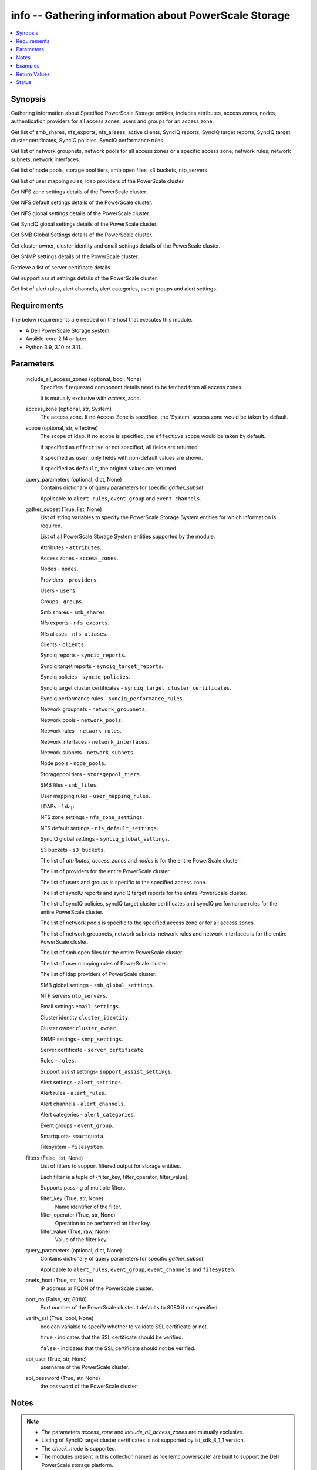 .. _info_module:


info -- Gathering information about PowerScale Storage
======================================================

.. contents::
   :local:
   :depth: 1


Synopsis
--------

Gathering information about Specified PowerScale Storage entities, includes attributes, access zones, nodes, authentication providers for all access zones, users and groups for an access zone.

Get list of smb_shares, nfs_exports, nfs_aliases, active clients, SyncIQ reports, SyncIQ target reports, SyncIQ target cluster certificates, SyncIQ policies, SyncIQ performance rules.

Get list of network groupnets, network pools for all access zones or a specific access zone, network rules, network subnets, network interfaces.

Get list of node pools, storage pool tiers, smb open files, s3 buckets, ntp_servers.

Get list of user mapping rules, ldap providers of the PowerScale cluster.

Get NFS zone settings details of the PowerScale cluster.

Get NFS default settings details of the PowerScale cluster.

Get NFS global settings details of the PowerScale cluster.

Get SyncIQ global settings details of the PowerScale cluster.

Get SMB Global Settings details of the PowerScale cluster.

Get cluster owner, cluster identity and email settings details of the PowerScale cluster.

Get SNMP settings details of the PowerScale cluster.

Retrieve a list of server certificate details.

Get support assist settings details of the PowerScale cluster.

Get list of alert rules, alert channels, alert categories, event groups and alert settings.



Requirements
------------
The below requirements are needed on the host that executes this module.

- A Dell PowerScale Storage system.
- Ansible-core 2.14 or later.
- Python 3.9, 3.10 or 3.11.




Parameters
----------

  include_all_access_zones (optional, bool, None)
    Specifies if requested component details need to be fetched from all access zones.

    It is mutually exclusive with *access_zone*.


  access_zone (optional, str, System)
    The access zone. If no Access Zone is specified, the 'System' access zone would be taken by default.


  scope (optional, str, effective)
    The scope of ldap. If no scope is specified, the ``effective`` scope would be taken by default.

    If specified as ``effective`` or not specified, all fields are returned.

    If specified as ``user``, only fields with non-default values are shown.

    If specified as ``default``, the original values are returned.


  query_parameters (optional, dict, None)
    Contains dictionary of query parameters for specific *gather_subset*.

    Applicable to ``alert_rules``, ``event_group`` and ``event_channels``.


  gather_subset (True, list, None)
    List of string variables to specify the PowerScale Storage System entities for which information is required.

    List of all PowerScale Storage System entities supported by the module.

    Attributes - ``attributes``.

    Access zones - ``access_zones``.

    Nodes - ``nodes``.

    Providers - ``providers``.

    Users - ``users``.

    Groups - ``groups``.

    Smb shares - ``smb_shares``.

    Nfs exports - ``nfs_exports``.

    Nfs aliases - ``nfs_aliases``.

    Clients - ``clients``.

    Synciq reports - ``synciq_reports``.

    Synciq target reports - ``synciq_target_reports``.

    Synciq policies - ``synciq_policies``.

    Synciq target cluster certificates - ``synciq_target_cluster_certificates``.

    Synciq performance rules - ``synciq_performance_rules``.

    Network groupnets - ``network_groupnets``.

    Network pools - ``network_pools``.

    Network rules - ``network_rules``.

    Network interfaces - ``network_interfaces``.

    Network subnets - ``network_subnets``.

    Node pools - ``node_pools``.

    Storagepool tiers - ``storagepool_tiers``.

    SMB files - ``smb_files``.

    User mapping rules - ``user_mapping_rules``.

    LDAPs - ``ldap``.

    NFS zone settings - ``nfs_zone_settings``.

    NFS default settings - ``nfs_default_settings``.

    SyncIQ global settings - ``synciq_global_settings``.

    S3 buckets - ``s3_buckets``.

    The list of *attributes*, *access_zones* and *nodes* is for the entire PowerScale cluster.

    The list of providers for the entire PowerScale cluster.

    The list of users and groups is specific to the specified access zone.

    The list of syncIQ reports and syncIQ target reports for the entire PowerScale cluster.

    The list of syncIQ policies, syncIQ target cluster certificates and syncIQ performance rules for the entire PowerScale cluster.

    The list of network pools is specific to the specified access zone or for all access zones.

    The list of network groupnets, network subnets, network rules and network interfaces is for the entire PowerScale cluster.

    The list of smb open files for the entire PowerScale cluster.

    The list of user mapping rules of PowerScale cluster.

    The list of ldap providers of PowerScale cluster.

    SMB global settings - ``smb_global_settings``.

    NTP servers ``ntp_servers``.

    Email settings ``email_settings``.

    Cluster identity ``cluster_identity``.

    Cluster owner ``cluster_owner``.

    SNMP settings - ``snmp_settings``.

    Server certificate - ``server_certificate``.

    Roles - ``roles``.

    Support assist settings- ``support_assist_settings``.

    Alert settings - ``alert_settings``.

    Alert rules - ``alert_rules``.

    Alert channels - ``alert_channels``.

    Alert categories - ``alert_categories``.

    Event groups - ``event_group``.

    Smartquota- \ :literal:`smartquota`\ .

    Filesystem - \ :literal:`filesystem`\ .


  filters (False, list, None)
    List of filters to support filtered output for storage entities.

    Each filter is a tuple of {filter\_key, filter\_operator, filter\_value}.

    Supports passing of multiple filters.


    filter_key (True, str, None)
      Name identifier of the filter.


    filter_operator (True, str, None)
      Operation to be performed on filter key.


    filter_value (True, raw, None)
      Value of the filter key.



  query_parameters (optional, dict, None)
    Contains dictionary of query parameters for specific \ :emphasis:`gather\_subset`\ .

    Applicable to \ :literal:`alert\_rules`\ , \ :literal:`event\_group`\ , \ :literal:`event\_channels`\  and \ :literal:`filesystem`\ .


  onefs_host (True, str, None)
    IP address or FQDN of the PowerScale cluster.


  port_no (False, str, 8080)
    Port number of the PowerScale cluster.It defaults to 8080 if not specified.


  verify_ssl (True, bool, None)
    boolean variable to specify whether to validate SSL certificate or not.

    ``true`` - indicates that the SSL certificate should be verified.

    ``false`` - indicates that the SSL certificate should not be verified.


  api_user (True, str, None)
    username of the PowerScale cluster.


  api_password (True, str, None)
    the password of the PowerScale cluster.





Notes
-----

.. note::
   - The parameters *access_zone* and *include_all_access_zones* are mutually exclusive.
   - Listing of SyncIQ target cluster certificates is not supported by isi_sdk_8_1_1 version.
   - The *check_mode* is supported.
   - The modules present in this collection named as 'dellemc.powerscale' are built to support the Dell PowerScale storage platform.
   - Filter functionality is supported only for the following 'gather\_subset'- 'nfs', 'smartquota', 'filesystem'.



Examples
--------

.. code-block:: yaml+jinja

    
    - name: Get attributes of the PowerScale cluster
      dellemc.powerscale.info:
        onefs_host: "{{onefs_host}}"
        port_no: "{{powerscaleport}}"
        verify_ssl: "{{verify_ssl}}"
        api_user: "{{api_user}}"
        api_password: "{{api_password}}"
        gather_subset:
          - attributes

    - name: Get access_zones of the PowerScale cluster
      dellemc.powerscale.info:
        onefs_host: "{{onefs_host}}"
        port_no: "{{powerscaleport}}"
        verify_ssl: "{{verify_ssl}}"
        api_user: "{{api_user}}"
        api_password: "{{api_password}}"
        gather_subset:
          - access_zones

    - name: Get nodes of the PowerScale cluster
      dellemc.powerscale.info:
        onefs_host: "{{onefs_host}}"
        port_no: "{{powerscaleport}}"
        verify_ssl: "{{verify_ssl}}"
        api_user: "{{api_user}}"
        api_password: "{{api_password}}"
        gather_subset:
          - nodes

    - name: Get list of authentication providers for all access zones of the PowerScale cluster
      dellemc.powerscale.info:
        onefs_host: "{{onefs_host}}"
        port_no: "{{powerscaleport}}"
        verify_ssl: "{{verify_ssl}}"
        api_user: "{{api_user}}"
        api_password: "{{api_password}}"
        gather_subset:
          - providers

    - name: Get list of users for an access zone of the PowerScale cluster
      dellemc.powerscale.info:
        onefs_host: "{{onefs_host}}"
        port_no: "{{powerscaleport}}"
        verify_ssl: "{{verify_ssl}}"
        api_user: "{{api_user}}"
        api_password: "{{api_password}}"
        access_zone: "{{access_zone}}"
        gather_subset:
          - users

    - name: Get list of groups for an access zone of the PowerScale cluster
      dellemc.powerscale.info:
        onefs_host: "{{onefs_host}}"
        port_no: "{{powerscaleport}}"
        verify_ssl: "{{verify_ssl}}"
        api_user: "{{api_user}}"
        api_password: "{{api_password}}"
        access_zone: "{{access_zone}}"
        gather_subset:
          - groups

    - name: Get list of smb shares in the PowerScale cluster
      dellemc.powerscale.info:
        onefs_host: "{{onefs_host}}"
        port_no: "{{powerscaleport}}"
        verify_ssl: "{{verify_ssl}}"
        api_user: "{{api_user}}"
        api_password: "{{api_password}}"
        access_zone: "{{access_zone}}"
        gather_subset:
          - smb_shares

    - name: Get list of nfs exports in the PowerScale cluster
      dellemc.powerscale.info:
        onefs_host: "{{onefs_host}}"
        port_no: "{{powerscaleport}}"
        verify_ssl: "{{verify_ssl}}"
        api_user: "{{api_user}}"
        api_password: "{{api_password}}"
        access_zone: "{{access_zone}}"
        gather_subset:
          - nfs_exports

    - name: Get list of nfs exports in the PowerScale cluster using filter
      dellemc.powerscale.info:
        onefs_host: "{{onefs_host}}"
        port_no: "{{powerscaleport}}"
        verify_ssl: "{{verify_ssl}}"
        api_user: "{{api_user}}"
        api_password: "{{api_password}}"
        access_zone: "{{access_zone}}"
        gather_subset:
          - nfs_exports
        filters:
          - filter_key: "id"
            filter_operator: "equal"
            filter_value: 7075

    - name: Get list of nfs exports in the PowerScale cluster using multiple filter
      dellemc.powerscale.info:
        onefs_host: "{{onefs_host}}"
        port_no: "{{powerscaleport}}"
        verify_ssl: "{{verify_ssl}}"
        api_user: "{{api_user}}"
        api_password: "{{api_password}}"
        access_zone: "{{access_zone}}"
        gather_subset:
          - nfs_exports
        filters:
          - filter_key: "id"
            filter_operator: "equal"
            filter_value: 7075
          - filter_key: description
            filter_operator: "equal"
            filter_value: test-filter export

    - name: Get list of nfs aliases in the PowerScale cluster
      dellemc.powerscale.info:
        onefs_host: "{{onefs_host}}"
        port_no: "{{powerscaleport}}"
        verify_ssl: "{{verify_ssl}}"
        api_user: "{{api_user}}"
        api_password: "{{api_password}}"
        access_zone: "{{access_zone}}"
        gather_subset:
          - nfs_aliases

    - name: Get list of clients in the PowerScale cluster
      dellemc.powerscale.info:
        onefs_host: "{{onefs_host}}"
        port_no: "{{powerscaleport}}"
        verify_ssl: "{{verify_ssl}}"
        api_user: "{{api_user}}"
        api_password: "{{api_password}}"
        gather_subset:
          - clients

    - name: Get list of SyncIQ reports and SyncIQ target Reports in the PowerScale cluster
      dellemc.powerscale.info:
        onefs_host: "{{onefs_host}}"
        port_no: "{{powerscaleport}}"
        verify_ssl: "{{verify_ssl}}"
        api_user: "{{api_user}}"
        api_password: "{{api_password}}"
        gather_subset:
          - synciq_reports
          - synciq_target_reports

    - name: Get list of SyncIQ policies in the PowerScale cluster
      dellemc.powerscale.info:
        onefs_host: "{{onefs_host}}"
        port_no: "{{powerscaleport}}"
        verify_ssl: "{{verify_ssl}}"
        api_user: "{{api_user}}"
        api_password: "{{api_password}}"
        gather_subset:
          - synciq_policies

    - name: Get list of SyncIQ target cluster certificates in the PowerScale cluster
      dellemc.powerscale.info:
        onefs_host: "{{onefs_host}}"
        port_no: "{{powerscaleport}}"
        verify_ssl: "{{verify_ssl}}"
        api_user: "{{api_user}}"
        api_password: "{{api_password}}"
        gather_subset:
          - synciq_target_cluster_certificates

    - name: Get list of SyncIQ performance rules in the PowerScale cluster
      dellemc.powerscale.info:
        onefs_host: "{{onefs_host}}"
        port_no: "{{powerscaleport}}"
        verify_ssl: "{{verify_ssl}}"
        api_user: "{{api_user}}"
        api_password: "{{api_password}}"
        gather_subset:
          - synciq_performance_rules

    - name: Get list of network groupnets of the PowerScale cluster
      dellemc.powerscale.info:
        onefs_host: "{{onefs_host}}"
        verify_ssl: "{{verify_ssl}}"
        api_user: "{{api_user}}"
        api_password: "{{api_password}}"
        gather_subset:
          - network_groupnets

    - name: Get list of network pools of the PowerScale cluster
      dellemc.powerscale.info:
        onefs_host: "{{onefs_host}}"
        verify_ssl: "{{verify_ssl}}"
        api_user: "{{api_user}}"
        api_password: "{{api_password}}"
        gather_subset:
          - network_pools

    - name: Get list of network pools for all access zones of the PowerScale cluster
      dellemc.powerscale.info:
        onefs_host: "{{onefs_host}}"
        verify_ssl: "{{verify_ssl}}"
        api_user: "{{api_user}}"
        include_all_access_zones: true
        gather_subset:
          - network_pools

    - name: Get list of network rules of the PowerScale cluster
      dellemc.powerscale.info:
        onefs_host: "{{onefs_host}}"
        verify_ssl: "{{verify_ssl}}"
        api_user: "{{api_user}}"
        api_password: "{{api_password}}"
        gather_subset:
          - network_rules

    - name: Get list of network interfaces of the PowerScale cluster
      dellemc.powerscale.info:
        onefs_host: "{{onefs_host}}"
        verify_ssl: "{{verify_ssl}}"
        api_user: "{{api_user}}"
        api_password: "{{api_password}}"
        gather_subset:
          - network_interfaces

    - name: Get list of network subnets of the PowerScale cluster
      dellemc.powerscale.info:
        onefs_host: "{{onefs_host}}"
        verify_ssl: "{{verify_ssl}}"
        api_user: "{{api_user}}"
        api_password: "{{api_password}}"
        gather_subset:
          - network_subnets

    - name: Get list of node pools of the PowerScale cluster
      dellemc.powerscale.info:
        onefs_host: "{{onefs_host}}"
        verify_ssl: "{{verify_ssl}}"
        api_user: "{{api_user}}"
        api_password: "{{api_password}}"
        gather_subset:
          - node_pools
      register: subset_result

    - name: Get list of storage pool tiers of the PowerScale cluster
      dellemc.powerscale.info:
        onefs_host: "{{onefs_host}}"
        verify_ssl: "{{verify_ssl}}"
        api_user: "{{api_user}}"
        api_password: "{{api_password}}"
        gather_subset:
          - storagepool_tiers
      register: subset_result

    - name: Get list of smb open files of the PowerScale cluster
      dellemc.powerscale.info:
        onefs_host: "{{onefs_host}}"
        verify_ssl: "{{verify_ssl}}"
        api_user: "{{api_user}}"
        api_password: "{{api_password}}"
        gather_subset:
          - smb_files

    - name: Get list of user mapping rule of the PowerScale cluster
      dellemc.powerscale.info:
        onefs_host: "{{onefs_host}}"
        verify_ssl: "{{verify_ssl}}"
        api_user: "{{api_user}}"
        api_password: "{{api_password}}"
        gather_subset:
          - user_mapping_rules

    - name: Get list of ldap providers of the PowerScale cluster
      dellemc.powerscale.info:
        onefs_host: "{{onefs_host}}"
        verify_ssl: "{{verify_ssl}}"
        api_user: "{{api_user}}"
        api_password: "{{api_password}}"
        gather_subset:
          - ldap
        scope: "effective"

    - name: Get the NFS zone settings of the PowerScale cluster
      dellemc.powerscale.info:
        onefs_host: "{{onefs_host}}"
        verify_ssl: "{{verify_ssl}}"
        api_user: "{{api_user}}"
        api_password: "{{api_password}}"
        gather_subset:
          - nfs_zone_settings

    - name: Get the NFS default settings of the PowerScale cluster
      dellemc.powerscale.info:
        onefs_host: "{{onefs_host}}"
        verify_ssl: "{{verify_ssl}}"
        api_user: "{{api_user}}"
        api_password: "{{api_password}}"
        gather_subset:
          - nfs_default_settings

    - name: Get the NFS global settings of the PowerScale cluster
      dellemc.powerscale.info:
        onefs_host: "{{onefs_host}}"
        verify_ssl: "{{verify_ssl}}"
        api_user: "{{api_user}}"
        api_password: "{{api_password}}"
        gather_subset:
          - nfs_global_settings

    - name: Get SyncIQ global settings details of the PowerScale cluster
      dellemc.powerscale.info:
        onefs_host: "{{ onefs_host }}"
        verify_ssl: "{{ verify_ssl }}"
        api_user: "{{ api_user }}"
        api_password: "{{ api_password }}"
        gather_subset:
          - synciq_global_settings

    - name: Get S3 bucket list for the PowerScale cluster
      dellemc.powerscale.info:
        onefs_host: "{{ onefs_host }}"
        verify_ssl: "{{ verify_ssl }}"
        api_user: "{{ api_user }}"
        api_password: "{{ api_password }}"
        gather_subset:
          - s3_buckets

    - name: Get SMB global settings from PowerScale cluster
      dellemc.powerscale.info:
        onefs_host: "{{ onefs_host }}"
        verify_ssl: "{{ verify_ssl }}"
        api_user: "{{ api_user }}"
        api_password: "{{ api_password }}"
        gather_subset:
          - smb_global_settings

    - name: Get the list of server certificate
      dellemc.powerscale.info:
        onefs_host: "{{ onefs_host }}"
        verify_ssl: "{{ verify_ssl }}"
        api_user: "{{ api_user }}"
        api_password: "{{ api_password }}"
        gather_subset:
          - server_certificate

    - name: Get NTP servers from PowerScale cluster
      dellemc.powerscale.info:
        onefs_host: "{{ onefs_host }}"
        verify_ssl: "{{ verify_ssl }}"
        api_user: "{{ api_user }}"
        api_password: "{{ api_password }}"
        gather_subset:
          - ntp_servers

    - name: Get SNMP settings from PowerScale cluster
      dellemc.powerscale.info:
        onefs_host: "{{ onefs_host }}"
        verify_ssl: "{{ verify_ssl }}"
        api_user: "{{ api_user }}"
        api_password: "{{ api_password }}"
        gather_subset:
          - snmp_settings

    - name: Get email settings details from PowerScale cluster
      dellemc.powerscale.info:
        onefs_host: "{{ onefs_host }}"
        verify_ssl: "{{ verify_ssl }}"
        api_user: "{{ api_user }}"
        api_password: "{{ api_password }}"
        gather_subset:
          - email_settings

    - name: Get cluster identity details from PowerScale cluster
      dellemc.powerscale.info:
        onefs_host: "{{ onefs_host }}"
        verify_ssl: "{{ verify_ssl }}"
        api_user: "{{ api_user }}"
        api_password: "{{ api_password }}"
        gather_subset:
          - cluster_identity

    - name: Get cluster owner details from PowerScale cluster
      dellemc.powerscale.info:
        onefs_host: "{{ onefs_host }}"
        verify_ssl: "{{ verify_ssl }}"
        api_user: "{{ api_user }}"
        api_password: "{{ api_password }}"
        gather_subset:
          - cluster_owner

    - name: Get support assist settings from PowerScale cluster
      dellemc.powerscale.info:
        onefs_host: "{{ onefs_host }}"
        verify_ssl: "{{ verify_ssl }}"
        api_user: "{{ api_user }}"
        api_password: "{{ api_password }}"
        gather_subset:
          - support_assist_settings

    - name: Get alert categories and alert settings from PowerScale cluster
      dellemc.powerscale.info:
        onefs_host: "{{ onefs_host }}"
        verify_ssl: "{{ verify_ssl }}"
        api_user: "{{ api_user }}"
        api_password: "{{ api_password }}"
        gather_subset:
          - alert_categories
          - alert_settings

    - name: Get list of alert rules in descending order from PowerScale cluster
      dellemc.powerscale.info:
        onefs_host: "{{ onefs_host }}"
        verify_ssl: "{{ verify_ssl }}"
        api_user: "{{ api_user }}"
        api_password: "{{ api_password }}"
        gather_subset:
          - alert_rules
        query_parameters:
          alert_rules:
            - sort_dir: "desc"
            - sort: "condition"
            - channels: "SupportAssist"

    - name: Get list of event groups with alert info from PowerScale cluster
      dellemc.powerscale.info:
        onefs_host: "{{ onefs_host }}"
        verify_ssl: "{{ verify_ssl }}"
        api_user: "{{ api_user }}"
        api_password: "{{ api_password }}"
        gather_subset:
          - event_group
        query_parameters:
          event_group:
            - alert_info: true
            - category: '100000000'

    - name: Get sorted list of alert channel based on name key from PowerScale cluster
      dellemc.powerscale.info:
        onefs_host: "{{ onefs_host }}"
        verify_ssl: "{{ verify_ssl }}"
        api_user: "{{ api_user }}"
        api_password: "{{ api_password }}"
        gather_subset:
          - alert_channels
        query_parameters:
          alert_channels:
            - sort: "enabled"
            - sort_dir: "asc"

    - name: Get smartquota from PowerScale cluster
      dellemc.powerscale.info:
        onefs_host: "{{ onefs_host }}"
        verify_ssl: "{{ verify_ssl }}"
        api_user: "{{ api_user }}"
        api_password: "{{ api_password }}"
        gather_subset:
          - smartquota

    - name: Get smartquota from PowerScale cluster using filter
      dellemc.powerscale.info:
        onefs_host: "{{ onefs_host }}"
        verify_ssl: "{{ verify_ssl }}"
        api_user: "{{ api_user }}"
        api_password: "{{ api_password }}"
        gather_subset:
          - smartquota
        filters:
          - filter_key: "id"
            filter_operator: "equal"
            filter_value: "xxx"

    - name: Get filesystem from PowerScale cluster
      dellemc.powerscale.info:
        onefs_host: "{{ onefs_host }}"
        verify_ssl: "{{ verify_ssl }}"
        api_user: "{{ api_user }}"
        api_password: "{{ api_password }}"
        gather_subset:
          - filesystem
        path: "<path>"

    - name: Get filesystem from PowerScale cluster with query parameters
      dellemc.powerscale.info:
        onefs_host: "{{ onefs_host }}"
        verify_ssl: "{{ verify_ssl }}"
        api_user: "{{ api_user }}"
        api_password: "{{ api_password }}"
        gather_subset:
          - filesystem
        query_parameters:
          filesystem:
            metadata: true
            quota: true
            acl: true
            snapshot: true
            path: "<path>"   


Return Values
-------------

changed (always, bool, false)
  Shows Whether or not the resource has changed.


AccessZones (When C(access_zones) is in a given I(gather_subset), dict, [{'zones': [{'alternate_system_provider': 'lsa-file-provider:MinimumRequired', 'auth_providers': ['lsa-local-provider:sampe-az'], 'cache_entry_expiry': 14400, 'groupnet': 'groupnet0', 'home_directory_umask': 63, 'id': 'Bhavneet-SS', 'ifs_restricted': [], 'name': 'Bhavneet-SS', 'negative_cache_entry_expiry': 60, 'netbios_name': '', 'path': '/ifs', 'skeleton_directory': '/usr/share/skel', 'system': False, 'system_provider': 'lsa-file-provider:System', 'user_mapping_rules': [], 'zone_id': 18}]}])
  Access zones of  the PowerScale storage system.


  zones (, list, )
    List of different access zone.



Attributes (When C(attributes) is in a given I(gather_subset), dict, {'Cluster_Version': {'errors': [], 'nodes': [{'build': 'B_9_5_0_005(RELEASE)', 'id': 1, 'release': 'x.x.0.0', 'revision': '124', 'type': 'Isilon OneFS', 'version': 'Isilon OneFS x.x.0.0'}], 'total': 3}, 'Config': {'description': '', 'devices': [{'devid': 1, 'guid': '000e1e84be90ac5e7d62df0dfc180d3d0ccb', 'is_up': True, 'lnn': 1}], 'encoding': 'utf-8', 'guid': '000e1e84be902f5f7d62ef254853667f0792', 'has_quorum': True, 'is_compliance': False, 'is_virtual': False, 'is_vonefs': False, 'join_mode': 'Manual', 'local_devid': 1, 'local_lnn': 1, 'local_serial': 'xxxx-xxxx-xxxxx', 'name': 'LAB-IsilonS-xxxxx', 'onefs_version': {'build': 'B_x_x_0_005(RELEASE)', 'copyright': 'Copyright (c) 2001-2022 Dell Inc. All Rights Reserved.', 'reldate': 'xxxx', 'release': 'x.x.0.0', 'revision': '649926064822288389', 'type': 'Isilon OneFS', 'version': 'Isilon OneFS x.x.0.0'}, 'timezone': {'abbreviation': 'GMT', 'custom': '', 'name': 'Greenwich Mean Time', 'path': 'GMT'}, 'upgrade_type': None}, 'Contact_Info': {}, 'External_IP': {}, 'Logon_msg': {}})
  Different Attributes of the PowerScale storage system.


  Cluster_Version (, dict, )
    Cluster version of the PowerScale storage system.


  Config (, dict, )
    Config details of the PowerScale storage system.


  Contact_Info (, dict, )
    Contact details of the PowerScale storage system.


  External_IP (, dict, )
    External IPs of the PowerScale storage system.


  Logon_msg (, dict, )
    Log-on messages of the PowerScale storage system.



Clients (When C(clients) is in a given I(gather_subset), list, [{'local_address': 'x.x.x.x', 'local_name': 'x.x.x.x', 'node': 1, 'protocol': 'nfs4', 'remote_address': 'x.x.x.x', 'remote_name': 'x.x.x.x'}])
  List all clients present in the PowerScale system.


  local_address (, str, )
    Local address of the client.


  local_name (, str, )
    Local name of the client.


  node (, int, )
    Node on which client exists.


  protocol (, str, )
    Protocol that client uses.


  remote_address (, str, )
    Remote address of the client.


  remote_name (, str, )
    Remote address of the client.



Groups (When C(groups) is in a given I(gather_subset), list, [{'groups': [{'dn': 'CN=Administrators,CN=Builtin,DC=PIE-ISILONS-xxx', 'dns_domain': None, 'domain': 'BUILTIN', 'generated_gid': False, 'gid': {'id': 'GID:1544', 'name': None, 'type': None}, 'id': 'Administrators', 'member_of': None, 'name': 'Administrators', 'object_history': [], 'provider': 'lsa-local-provider:System', 'sam_account_name': 'Administrators', 'sid': {'id': 'SID:S-1-5-32-544', 'name': None, 'type': None}, 'type': 'group'}]}])
  List of all groups.


  groups (, list, )
    List of groups details.


    id (, str, )
      ID of the groups.


    name (, str, )
      Name of the groups.


    provider (, str, )
      The provider of the groups.




LdapProviders (When C(ldap) is in a given I(gather_subset), list, [{'linked_access_zones': ['System'], 'base_dn': 'dc=sample,dc=ldap,dc=domain,dc=com', 'bind_dn': 'cn=administrator,dc=sample,dc=ldap,dc=domain,dc=com', 'groupnet': 'groupnet', 'name': 'sample-ldap', 'server_uris': 'ldap://xx.xx.xx.xx', 'status': 'online'}])
  Provide details of LDAP providers.


  linked_access_zones (, list, )
    List of access zones linked to the authentication provider.


  base_dn (, str, )
    Specifies the root of the tree in which to search identities.


  bind_dn (, str, )
    Specifies the distinguished name for binding to the LDAP server.


  groupnet (, str, )
    Groupnet identifier.


  name (, str, )
    Specifies the name of the LDAP provider.


  server_uris (, str, )
    Specifies the server URIs.


  status (, str, )
    Specifies the status of the provider.



NetworkGroupnets (When C(network_groupnets) is in a given I(gather_subset), list, [{'id': 'sample', 'name': 'groupnet0'}])
  List of Network Groupnets.


  id (, str, )
    ID of the groupnet.


  name (, str, )
    Name of the groupnet.



NetworkInterfaces (When C(network_interfaces) is in a given I(gather_subset), list, [{'flags': [], 'id': '3:ext-agg', 'ip_addrs': [], 'ipv4_gateway': None, 'ipv6_gateway': None, 'lnn': 3, 'mtu': 0, 'name': 'ext-agg', 'nic_name': 'lagg0', 'owners': [], 'speed': None, 'status': 'inactive', 'type': 'aggregated', 'vlans': []}])
  List of Network interfaces.


  flags (, list, )
    List of interface flags.


  id (, str, )
    ID of the interface.


  ip_addrs (, list, )
    List of IP addresses.


  ipv4_gateway (, str, )
    Address of the default IPv4 gateway.


  ipv6_gateway (, str, )
    Address of the default IPv6 gateway.


  lnn (, int, )
    Interface's lnn.


  mtu (, int, )
    The mtu the interface.


  name (, str, )
    Name of the interface.


  nic_name (, str, )
    NIC name.


  owners (, list, )
    List of owners.


  speed (, int, )
    Interface's speed.


  status (, str, )
    Status of the interface.


  type (, str, )
    Type of the interface.


  vlans (, list, )
    List of VLANs.



NetworkPools (When C(network_pools) is in a given I(gather_subset), list, [{'id': 'groupnet0.subnet0.pool0', 'name': 'pool0'}])
  List of Network Pools.


  id (, str, )
    ID of the Network Pool.


  name (, str, )
    Name of the Network Pool.



NetworkRules (When C(network_rules) is in a given I(gather_subset), list, [{'id': 'groupnet0.subnet0.pool0.test_rule', 'name': 'test_rule'}])
  List of the Network rules.


  id (, str, )
    Name of the Network Pool.


  name (, str, )
    Name of the Network Pool.



NetworkSubnets (When C(network_subnets) is in a given I(gather_subset), list, [{'id': 'groupnet0.subnet0.pool0.test_rule', 'name': 'test_rule'}])
  List of the Network subnets.


  id (, str, )
    Name of the Network Pool.


  name (, str, )
    Name of the Network Pool.



NfsAliases (When C(nfs_aliases) is in a given I(gather_subset), list, [{'health': 'path not found', 'id': '/ifs_#$%^&*()', 'name': '/ifs_#$%^&*()', 'path': '/ifs/sample_alias_1', 'zone': 'System'}])
  List of NFS Aliases.


  health (, str, )
    Specifies the health of the NFS alias.


  id (, str, )
    ID of the NFS alias.


  name (, str, )
    Name of the NFS alias.


  path (, str, )
    Path of the NFS alias.


  zone (, str, )
    Access zone of the NFS alias.



NfsExports (When C(nfs_exports) is in a given I(gather_subset), list, [{'all_dir': 'false'}, {'block_size': 8192}, {'clients': 'None'}, {'id': 9324}, {'read_only_client': ['x.x.x.x']}, {'security_flavors': ['unix', 'krb5']}, {'zone': 'System'}, {'map_root': {'enabled': True, 'primary_group': {'id': 'GROUP:group1', 'name': None, 'type': None}, 'secondary_groups': [], 'user': {'id': 'USER:user', 'name': None, 'type': None}}}, {'map_non_root': {'enabled': False, 'primary_group': {'id': None, 'name': None, 'type': None}, 'secondary_groups': [], 'user': {'id': 'USER:nobody', 'name': None, 'type': None}}}])
  List of NFS exports.


  all_dirs (, bool, )
    \ :emphasis:`sub\_directories\_mountable`\  flag value.


  id (, int, 12)
    The ID of the NFS Export, generated by the array.


  paths (, list, ['/ifs/dir/filepath'])
    The filesystem path.


  zone (, str, System)
    Specifies the zone in which the export is valid.


  read_only (, bool, )
    Specifies whether the export is read-only or read-write.


  read_only_clients (, list, ['client_ip', 'client_ip'])
    The list of read only clients for the NFS Export.


  read_write_clients (, list, ['client_ip', 'client_ip'])
    The list of read write clients for the NFS Export.


  root_clients (, list, ['client_ip', 'client_ip'])
    The list of root clients for the NFS Export.


  clients (, list, ['client_ip', 'client_ip'])
    The list of clients for the NFS Export.


  description (, str, )
    Description for the export.


  map_root (, complex, )
    Specifies the users and groups to which non-root and root clients are mapped.


    enabled (, bool, )
      True if the user mapping is applied.


    user (, complex, )
      Specifies the persona name.


      id (, str, )
        Specifies the persona name.



    primary_group (, complex, )
      Specifies the primary group.


      id (, str, )
        Specifies the primary group name.



    secondary_groups (, list, )
      Specifies the secondary groups.



  map_non_root (, complex, )
    Specifies the users and groups to which non-root and root clients are mapped.


    enabled (, bool, )
      True if the user mapping is applied.


    user (, complex, )
      Specifies the persona details.


      id (, str, )
        Specifies the persona name.



    primary_group (, complex, )
      Specifies the primary group details.


      id (, str, )
        Specifies the primary group name.



    secondary_groups (, list, )
      Specifies the secondary groups details.




NfsZoneSettings (When C(nfs_zone_settings) is in a given I(gather_subset), dict, {'nfsv4_allow_numeric_ids': True, 'nfsv4_domain': 'sample.com', 'nfsv4_no_domain': True, 'nfsv4_no_domain_uids': True, 'nfsv4_no_names': True, 'nfsv4_replace_domain': True, 'zone': 'System'})
  Details of NFS zone settings.


  nfsv4_allow_numeric_ids (, bool, )
    If ``true``, sends owners and groups as UIDs and GIDs when look up fails or if the *nfsv4_no_names* property is set to 1.


  nfsv4_domain (, str, )
    Specifies the domain through which users and groups are associated.


  nfsv4_no_domain (, bool, )
    If ``true``, sends owners and groups without a domain name.


  nfsv4_no_domain_uids (, bool, )
    If ``true``, sends UIDs and GIDs without a domain name.


  nfsv4_no_names (, bool, )
    If ``true``, sends owners and groups as UIDs and GIDs.


  nfsv4_replace_domain (, bool, )
    If ``true``, replaces the owner or group domain with an NFS domain name.


  zone (, str, )
    Specifies the access zone in which the NFS zone settings apply.



NfsGlobalSettings (When C(nfs_global_settings) is in a given I(gather_subset), dict, {'nfsv3_enabled': False, 'nfsv3_rdma_enabled': True, 'nfsv40_enabled': True, 'nfsv41_enabled': True, 'nfsv42_enabled': False, 'nfsv4_enabled': True, 'rpc_maxthreads': 20, 'rpc_minthreads': 17, 'rquota_enabled': True, 'service': True})
  Details of NFS global settings.


  nfsv3_enabled (, bool, )
    Whether NFSv3 protocol is enabled/disabled.


  nfsv3_rdma_enabled (, bool, )
    Whether rdma is enabled for NFSv3 protocol.


  nfsv40_enabled (, bool, )
    Whether version 0 of NFSv4 protocol is enabled/disabled.


  nfsv41_enabled (, bool, )
    Whether version 1 of NFSv4 protocol is enabled/disabled.


  nfsv42_enabled (, bool, )
    Whether version 2 of NFSv4 protocol is enabled/disabled.


  nfsv4_enabled (, bool, )
    Whether NFSv4 protocol is enabled/disabled.


  rpc_maxthreads (, int, )
    Specifies the maximum number of threads in the nfsd thread pool.


  rpc_minhreads (, int, )
    Specifies the minimum number of threads in the nfsd thread pool.


  rquota_enabled (, bool, )
    Whether the rquota protocol is enabled/disabled.


  service (, bool, )
    Whether the NFS service is enabled/disabled.



NodePools (When C(node_pools) is in a given I(gather_subset), list, [{'can_disable_l3': True, 'can_enable_l3': True, 'health_flags': ['missing_drives'], 'id': 1, 'l3': True, 'l3_status': 'l3', 'lnns': [1], 'manual': False, 'name': 's210_6.9tb_1.6tb-ssd_64gb', 'node_type_ids': [1], 'protection_policy': '+2d:1n', 'tier': None, 'transfer_limit_pct': 90, 'transfer_limit_state': 'default', 'usage': {}}])
  List of the Node pools.


  id (, str, )
    ID of the node pool.


  lnns (, list, )
    Node pool's lnns.


  name (, str, )
    Name of the node pool.


  protection_policy (, str, )
    Protection policy of the node pool.


  usage (, dict, )
    Usage of the node pool.



Nodes (When C(nodes) is in a given I(gather_subset), dict, {'nodes': [], 'total': 1})
  Contain the list of Nodes in the PowerScale cluster.


  nodes (, list, )
    Specifies the deatils of the node.


  total (, int, )
    Total number of nodes.



Providers (When C(providers) is in a given I(gather_subset), list, {'provider_instances': [{'active_server': None, 'connections': [], 'groupnet': None, 'id': 'lsa-local-provider:System', 'name': 'System', 'status': 'active', 'type': 'local', 'zone_name': 'System'}]})
  Contains different type of providers in the PowerScale system.


  provider_instances (, list, )
    List of providers.


    active_server (, str, )
      Active server of the provider.


    connections (, str, )
      Different connections of provider.


    groupnet (, str, )
      Groupnet of the provider.


    id (, str, )
      ID of the provider.


    name (, str, )
      Name of the provider.


    status (, str, )
      Status of the provider.


    type (, str, )
      Type of the provider


    zone_name (, str, )
      Access zone of the provider.




SmbOpenFiles (When C(smb_files) is in a given I(gather_subset), list, [{'file': 'C:\\ifs', 'id': 1370, 'locks': 0, 'permissions': ['read'], 'user': 'admin'}])
  List of SMB open files.


  file (, str, )
    Path of file within /ifs.


  id (, int, )
    The ID of the SMB open file.


  locks (, int, )
    The number of locks user holds on file.


  permission (, list, )
    The user's permissions on file.


  user (, str, )
    User holding file open.



SmbShares (When C(smb_shares) is in a given I(gather_subset), list, [{'id': 'Atest', 'name': 'Atest'}])
  List of the SMB Shares.


  id (, str, )
    ID of the SMB Share.


  name (, str, )
    Name of the SMB Share.



StoragePoolTiers (When C(storagepool_tiers) is in a given I(gather_subset), list, [{'children': [], 'id': 984, 'lnns': [], 'name': 'Ansible_Tier_1', 'usage': {}}])
  List of the storage pool tiers.


  children (, list, )
    Children in the storage pool tiers.


  id (, str, )
    ID of the storage pool tier.


  lnns (, list, )
    Storage pool tier's lnn.


  name (, str, )
    Name of the storage pool tier.


  usage (, list, )
    Usage of the storage pool tiers.



SynciqPerformanceRules (When C(synciq_performance_rules) is in a given I(gather_subset), list, [{'enabled': True, 'id': 'fc-0', 'limit': '1files/sec', 'schedule': {}, 'type': 'file_count'}])
  List of SyncIQ performance rules.


  enabled (, bool, )
    Whether SyncIQ performance rule enabled.


  id (, str, )
    ID of the SyncIQ performance rule.


  limit (, str, )
    Limits of the SyncIQ performance rule.


  schedule (, dict, )
    Schedule of the SyncIQ performance rule.


  type (, str, )
    The type of the SyncIQ performance rule.



SynciqPolicies (When C(synciq_policies) is in a given I(gather_subset), list, [{'enabled': True, 'id': '1ee8ad74f6f147894d21e339d57c3d1b', 'name': 'dk2-nginx-10-230-24-249-Five_Minutes', 'schedule': 'when-source-modified', 'source_root_path': '/ifs/data/sample-x.x.x.x-Five_Minutes', 'target_path': '/ifs/data/dk2-nginx-x.x.x.x-Five_Minutes'}])
  List of the SyncIQ policies.


  enabled (, bool, )
    Whether SyncIQ policies enabled.


  id (, str, )
    ID of the SyncIQ policies.


  name (, str, )
    Name of the SyncIQ policies.


  schedule (, str, )
    Schedule of the SyncIQ policies.


  source_root_path (, str, )
    Source path of the SyncIQ policies.


  target_path (, str, )
    Target path of the SyncIQ policies.



SynciqReports (When C(synciq_reports) is in a given I(gather_subset), list, [{'id': '1ee8ad74f6f147894d21e339d57c3d1b', 'name': 'dk2-nginx-10-230-24-249-Five_Minutes'}])
  List of the SyncIQ reports.


  id (, str, )
    ID of the SyncIQ reports.


  name (, str, )
    Name of the SyncIQ reports.



SynciqTargetClusterCertificate (When C(synciq_target_cluster_certificates) is in a given I(gather_subset), list, [{'id': '077f119e54ec2c12c74f011433cd33ac5c', 'name': 'sample'}])
  List of the SyncIQ Target cluster certificates.


  id (, str, )
    ID of the SyncIQ Target cluster certificates.


  name (, str, )
    Name of the SyncIQ Target cluster certificates.



SynciqTargetReports (When C(synciq_target_reports) is in a given I(gather_subset), list, [{'id': 'cicd-repctl-0419-t151741-10-247-100-10-Five_Minutes', 'name': 'cicd-repctl-0419-t1741-10-247-100-10-Five_Minutes'}])
  List of the SyncIQ Target reports.


  id (, str, )
    ID of the SyncIQ Target reports.


  name (, str, )
    Name of the SyncIQ Target reports.



UserMappingRules (When C(user_mapping_rules) is in a given I(gather_subset), list, [{'apply_order': 1, 'operator': 'append', 'options': {'_break': False, 'default_user': None, 'group': True, 'groups': True, 'user': True}, 'user1': {'domain': None, 'user': 'test_user_2'}, 'user2': {'domain': None, 'user': 'test_user_1'}}])
  List of the User mapping rules.


  apply_order (, int, )
    Current order of the rule.


  operator (, str, )
    The operation that a rule carries out.


  options (, dict, )
    The operation that a rule carries out.


  user1 (, dict, )
    A UNIX user or an Active Directory user.


  user2 (, dict, )
    A UNIX user or an Active Directory user.



Users (When C(users) is in a given I(gather_subset), list, [{'users': [{'dn': 'CN=test_ans_user,CN=Users,DC=X-ISILON-X', 'dns_domain': None, 'domain': 'x-ISILON-X', 'email': 'testuser_ans@dell.com', 'gid': {'id': 'GID:1800', 'name': None, 'type': None}, 'home_directory': '/ifs/home/test_ans_user', 'id': 'test_ans_user', 'name': 'test_ans_user', 'on_disk_user_identity': {'id': 'UID:2016', 'name': None, 'type': None}, 'password_expired': False, 'primary_group_sid': {'id': 'SID:S-1-5-21-2193650305-1279797252-961391754-800', 'name': None, 'type': None}, 'prompt_password_change': False, 'provider': 'lsa-local-provider:System', 'sam_account_name': 'test_ans_user', 'shell': '/bin/zsh', 'sid': {'id': 'SID:S-1-5-21-2193650305-1279797252-961391754-1025', 'name': None, 'type': None}, 'ssh_public_keys': [], 'type': 'user', 'uid': {'id': 'UID:2016', 'name': None, 'type': None}, 'upn': 'test_ans_user@x-ISILON-X', 'user_can_change_password': True}]}])
  List of all Users.


  users (, list, )
    List of users details.


    id (, str, )
      ID of the user.


    name (, str, )
      Name of the user.


    provider (, str, )
      The provider of the user.




nfs_default_settings (always, dict, {'map_root': {'enabled': True, 'primary_group': {'id': 'None', 'name': 'None', 'type': 'None'}, 'secondary_groups': [], 'user': {'id': 'USER:nobody', 'name': 'None', 'type': 'None'}}, 'map_non_root': {'enabled': False, 'primary_group': {'id': 'None', 'name': 'None', 'type': 'None'}, 'secondary_groups': [], 'user': {'id': 'USER:nobody', 'name': 'None', 'type': 'None'}}, 'map_failure': {'enabled': False, 'primary_group': {'id': 'None', 'name': 'None', 'type': 'None'}, 'secondary_groups': [], 'user': {'id': 'USER:nobody', 'name': 'None', 'type': 'None'}}, 'name_max_size': 255, 'block_size': 8192, 'commit_asynchronous': False, 'directory_transfer_size': 131072, 'read_transfer_max_size': 1048576, 'read_transfer_multiple': 512, 'read_transfer_size': 131072, 'setattr_asynchronous': False, 'write_datasync_action': 'DATASYNC', 'write_datasync_reply': 'DATASYNC', 'write_filesync_action': 'FILESYNC', 'write_filesync_reply': 'FILESYNC', 'write_transfer_max_size': 1048576, 'write_transfer_multiple': 512, 'write_transfer_size': 524288, 'write_unstable_action': 'UNSTABLE', 'write_unstable_reply': 'UNSTABLE', 'max_file_size': 9223372036854775807, 'readdirplus': True, 'return_32bit_file_ids': False, 'can_set_time': True, 'encoding': 'DEFAULT', 'map_lookup_uid': False, 'symlinks': True, 'time_delta': '1e-09', 'zone': 'sample-zone'})
  The NFS default settings.


  map_root (, dict, )
    Mapping of incoming root users to a specific user and/or group ID.


  map_non_root (, dict, )
    Mapping of non-root users to a specific user and/or group ID.


  map_failure (, dict, )
    Mapping of users to a specific user and/or group ID after a failed auth attempt.


  name_max_size (, dict, )
    Specifies the reported maximum length of a file name. This parameter does not affect server behavior, but is included to accommodate legacy client requirements.


  block_size (, dict, )
    Specifies the block size returned by the NFS statfs procedure.


  directory_transfer_size (, dict, )
    Specifies the preferred size for directory read operations. This value is used to advise the client of optimal settings for the server, but is not enforced.


  read_transfer_max_size (, dict, )
    Specifies the maximum buffer size that clients should use on NFS read requests. This value is used to advise the client of optimal settings for the server, but is not enforced.


  read_transfer_multiple (, dict, )
    Specifies the preferred multiple size for NFS read requests. This value is used to advise the client of optimal settings for the server, but is not enforced.


  read_transfer_size (, dict, )
    Specifies the preferred size for NFS read requests. This value is used to advise the client of optimal settings for the server, but is not enforced.


  write_transfer_max_size (, dict, )
    Specifies the maximum buffer size that clients should use on NFS write requests. This value is used to advise the client of optimal settings for the server, but is not enforced.


  write_transfer_multiple (, dict, )
    Specifies the preferred multiple size for NFS write requests. This value is used to advise the client of optimal settings for the server, but is not enforced.


  write_transfer_size (, dict, )
    Specifies the preferred multiple size for NFS write requests. This value is used to advise the client of optimal settings for the server, but is not enforced.


  max_file_size (, dict, )
    Specifies the maximum file size for any file accessed from the export. This parameter does not affect server behavior, but is included to accommodate legacy client requirements.


  security_flavors (, list, )
    Specifies the authentication types that are supported for this export.


  commit_asynchronous (, bool, )
    True if NFS commit requests execute asynchronously.


  setattr_asynchronous (, bool, )
    True if set attribute operations execute asynchronously.


  readdirplus (, bool, )
    True if 'readdirplus' requests are enabled. Enabling this property might improve network performance and is only available for NFSv3.


  return_32bit_file_ids (, bool, )
    Limits the size of file identifiers returned by NFSv3+ to 32-bit values (may require remount).


  can_set_time (, bool, )
    True if the client can set file times through the NFS set attribute request. This parameter does not affect server behavior, but is included to accommodate legacy client requirements.


  map_lookup_uid (, bool, )
    True if incoming user IDs (UIDs) are mapped to users in the OneFS user database. When set to False, incoming UIDs are applied directly to file operations.


  symlinks (, bool, )
    True if symlinks are supported. This value is used to advise the client of optimal settings for the server, but is not enforced.


  write_datasync_action (, str, )
    Specifies the synchronization type for data sync action.


  write_datasync_reply (, str, )
    Specifies the synchronization type for data sync reply.


  write_filesync_action (, str, )
    Specifies the synchronization type for file sync action.


  write_filesync_reply (, str, )
    Specifies the synchronization type for file sync reply.


  write_unstable_action (, str, )
    Specifies the synchronization type for unstable action.


  write_unstable_reply (, str, )
    Specifies the synchronization type for unstable reply.


  encoding (, str, )
    Specifies the default character set encoding of the clients connecting to the export, unless otherwise specified.


  time_delta (, dict, )
    Specifies the resolution of all time values that are returned to the clients.


  zone (, str, )
    The zone to which the NFS default settings apply.



SynciqGlobalSettings (always, dict, {'bandwidth_reservation_reserve_absolute': None, 'bandwidth_reservation_reserve_percentage': 1, 'cluster_certificate_id': 'xxxx', 'encryption_cipher_list': '', 'encryption_required': True, 'force_interface': False, 'max_concurrent_jobs': 16, 'ocsp_address': '', 'ocsp_issuer_certificate_id': '', 'preferred_rpo_alert': 0, 'renegotiation_period': 28800, 'report_email': [], 'report_max_age': 31536000, 'report_max_count': 2000, 'restrict_target_network': False, 'rpo_alerts': True, 'service': 'off', 'service_history_max_age': 31536000, 'service_history_max_count': 2000, 'source_network': None, 'tw_chkpt_interval': None, 'use_workers_per_node': False})
  The SyncIQ global settings details.


  bandwidth_reservation_reserve_absolute (, int, )
    The absolute bandwidth reservation for SyncIQ.


  bandwidth_reservation_reserve_percentage (, int, )
    The percentage-based bandwidth reservation for SyncIQ.


  cluster_certificate_id (, str, )
    The ID of the cluster certificate used for SyncIQ.


  encryption_cipher_list (, str, )
    The list of encryption ciphers used for SyncIQ.


  encryption_required (, bool, )
    Whether encryption is required or not for SyncIQ.


  force_interface (, bool, )
    Whether the force interface is enabled or not for SyncIQ.


  max_concurrent_jobs (, int, )
    The maximum number of concurrent jobs for SyncIQ.


  ocsp_address (, str, )
    The address of the OCSP server used for SyncIQ certificate validation.


  ocsp_issuer_certificate_id (, str, )
    The ID of the issuer certificate used for OCSP validation in SyncIQ.


  preferred_rpo_alert (, bool, )
    Whether the preferred RPO alert is enabled or not for SyncIQ.


  renegotiation_period (, int, )
    The renegotiation period in seconds for SyncIQ.


  report_email (, str, )
    The email address to which SyncIQ reports are sent.


  report_max_age (, int, )
    The maximum age in days of reports that are retained by SyncIQ.


  report_max_count (, int, )
    The maximum number of reports that are retained by SyncIQ.


  restrict_target_network (, bool, )
    Whether to restrict the target network in SyncIQ.


  rpo_alerts (, bool, )
    Whether RPO alerts are enabled or not in SyncIQ.


  service (, str, )
    Specifies whether the SyncIQ service is currently on, off, or paused.


  service_history_max_age (, int, )
    The maximum age in days of service history that is retained by SyncIQ.


  service_history_max_count (, int, )
    The maximum number of service history records that are retained by SyncIQ.


  source_network (, str, )
    The source network used by SyncIQ.


  tw_chkpt_interval (, int, )
    The interval between checkpoints in seconds in SyncIQ.


  use_workers_per_node (, bool, )
    Whether to use workers per node in SyncIQ or not.



S3_bucket_details (When C(s3_buckets) is in a given I(gather_subset), dict, {'access_zone': 'System', 'acl': [{'grantee': {'id': 'ID', 'name': 'ansible-user', 'type': 'user'}, 'permission': 'READ'}], 'description': 'description', 'id': 'ansible_S3_bucket', 'name': 'ansible_S3_bucket', 'object_acl_policy': 'replace', 'owner': 'ansible-user', 'path': '/ifs/<sample-path>', 'zid': 1})
  The updated S3 Bucket details.


  acl (, list, )
    Specifies the properties of S3 access controls.


    grantee (, dict, )
      Specifies details of grantee.


      id (, str, )
        ID of the grantee.


      name (, str, )
        Name of the grantee.


      type (, str, )
        Specifies the type of the grantee.



    permission (, str, )
      Specifies the S3 permission being allowed.



  description (, str, )
    Specifies the description of the S3 bucket.


  id (, str, )
    S3 bucket ID.


  name (, str, )
    S3 bucket name.


  object_acl_policy (, str, )
    Set behaviour of object acls for a specified S3 bucket.


  owner (, str, )
    Specifies the owner of the S3 bucket.


  path (, str, )
    Path of S3 bucket with in ``'/ifs'``.


  zid (, int, )
    Zone id.


  zone (, str, )
    Access zone name.



SmbGlobalSettings (always, dict, {'access_based_share_enum': False, 'audit_fileshare': None, 'audit_logon': None, 'dot_snap_accessible_child': True, 'dot_snap_accessible_root': True, 'dot_snap_visible_child': False, 'dot_snap_visible_root': True, 'enable_security_signatures': False, 'guest_user': 'nobody', 'ignore_eas': False, 'onefs_cpu_multiplier': 4, 'onefs_num_workers': 0, 'reject_unencrypted_access': False, 'require_security_signatures': False, 'server_side_copy': False, 'server_string': 'PowerScale Server', 'service': True, 'srv_cpu_multiplier': None, 'srv_num_workers': None, 'support_multichannel': True, 'support_netbios': False, 'support_smb2': True, 'support_smb3_encryption': True})
  The updated SMB global settings details.


  access_based_share_enum (, bool, )
    Only enumerate files and folders the requesting user has access to.


  audit_fileshare (, str, )
    Specify level of file share audit events to log.


  audit_logon (, str, )
    Specify the level of logon audit events to log.


  dot_snap_accessible_child (, bool, )
    Allow access to .snapshot directories in share subdirectories.


  dot_snap_accessible_root (, bool, )
    Allow access to the .snapshot directory in the root of the share.


  dot_snap_visible_child (, bool, )
    Show .snapshot directories in share subdirectories.


  dot_snap_visible_root (, bool, )
    Show the .snapshot directory in the root of a share.


  enable_security_signatures (, bool, )
    Indicates whether the server supports signed SMB packets.


  guest_user (, str, )
    Specifies the fully-qualified user to use for guest access.


  ignore_eas (, bool, )
    Specify whether to ignore EAs on files.


  onefs_cpu_multiplier (, int, )
    Specify the number of OneFS driver worker threads per CPU.


  onefs_num_workers (, int, )
    Set the maximum number of OneFS driver worker threads.


  reject_unencrypted_access (, bool, )
    If SMB3 encryption is enabled, reject unencrypted access from clients.


  require_security_signatures (, bool, )
    Indicates whether the server requires signed SMB packets.


  server_side_copy (, bool, )
    Enable Server Side Copy.


  server_string (, str, )
    Provides a description of the server.


  service (, bool, )
    Specify whether service is enabled.


  srv_cpu_multiplier (, int, )
    Specify the number of SRV service worker threads per CPU.


  srv_num_workers (, int, )
    Set the maximum number of SRV service worker threads.


  support_multichannel (, bool, )
    Support multichannel.


  support_netbios (, bool, )
    Support NetBIOS.


  support_smb2 (, bool, )
    The support SMB2 attribute.


  support_smb3_encryption (, bool, )
    Support the SMB3 encryption on the server.



email_settings (Always, dict, {'settings': {'batch_mode': 'none', 'mail_relay': '10.**.**.**', 'mail_sender': 'powerscale@dell.com', 'mail_subject': 'Powerscale Cluster notifications', 'smtp_auth_passwd_set': False, 'smtp_auth_security': 'none', 'smtp_auth_username': '', 'smtp_port': 25, 'use_smtp_auth': False, 'user_template': ''}})
  Details of the email settings.


  settings (Always, dict, )
    Details of the settings.


    batch_mode (, str, )
      This setting determines how notifications will be batched together to be sent by email.


    mail_relay (, str, )
      The address of the SMTP server to be used for relaying the notification messages.


    mail_sender (, str, )
      The full email address that will appear as the sender of notification messages.


    mail_subject (, str, )
      The subject line for notification messages from this cluster.


    smtp_auth_passwd_set (, bool, )
      Indicates if an SMTP authentication password is set.


    smtp_auth_security (, str, )
      The type of secure communication protocol to use if SMTP is being used.


    smtp_auth_username (, str, )
      Username to authenticate with if SMTP authentication is being used.


    smtp_port (, int, )
      The port on the SMTP server to be used for relaying the notification messages.


    use_smtp_auth (, bool, )
      If true, this cluster will send SMTP authentication credentials to the SMTP relay server in order to send its notification emails.


    user_template (, str, )
      Location of a custom template file that can be used to specify the layout of the notification emails.




ntp_servers (Always, dict, {'servers': [{'id': '10.**.**.**', 'key': None, 'name': '10.**.**.**'}]})
  List of NTP servers.


  servers (, list, )
    List of servers.


    id (, str, )
      Field id.


    key (, str, )
      Key value from *key_file* that maps to this server.


    name (, str, )
      NTP server name.




cluster_identity (Always, dict, {'cluster_identity': {'description': 'asdadasdasdasdadadadds', 'logon': {'motd': 'This is new description', 'motd_header': 'This is the new title'}, 'mttdl_level_msg': 'none', 'name': 'PIE-IsilonS-24241-Clusterwrerwerwrewr'}})
  Details related to cluster identity.


  description (, str, )
    Description of PowerScale cluster.


  logon (, dict, )
    Details of logon message shown on Powerscale login screen.


    motd (, str, )
      Details of logon message.


    motd_header (, str, )
      Details of logon message title.



  mttdl_level_msg (, str, )
    mttdl_level_msg.


  name (, str, )
    Name of PowerScale cluster.



cluster_owner (Always, dict, {'cluster_owner': {'company': 'Test company', 'location': 'Test location', 'primary_email': 'primary_email@email.com', 'primary_name': 'primary_name', 'primary_phone1': 'primary_phone1', 'primary_phone2': 'primary_phone2', 'secondary_email': 'secondary_email@email.com', 'secondary_name': 'secondary_name', 'secondary_phone1': 'secondary_phone1', 'secondary_phone2': 'secondary_phone2'}})
  Details related to cluster identity.


  company (, str, )
    Name of the company.


  location (, str, )
    Location of the company.


  primary_email (, str, )
    Email of primary system admin.


  primary_name (, str, )
    Name of primary system admin.


  primary_phone1 (, str, )
    Phone1 of primary system admin.


  primary_phone2 (, str, )
    Phone2 of primary system admin.


  secondary_email (, str, )
    Email of secondary system admin.


  secondary_name (, str, )
    Name of secondary system admin.


  secondary_phone1 (, str, )
    Phone1 of secondary system admin.


  secondary_phone2 (, str, )
    Phone2 of secondary system admin.



SnmpSettings (When C(snmp_settings) is in a given I(gather_subset), dict, {'read_only_community': 'public', 'service': True, 'snmp_v1_v2c_access': True, 'snmp_v3_access': True, 'snmp_v3_auth_protocol': 'MD5', 'snmp_v3_priv_protocol': 'DES', 'snmp_v3_security_level': 'authPriv', 'snmp_v3_read_only_user': 'general', 'system_contact': 'system', 'system_location': 'cluster'})
  The SNMP settings details.


  read_only_community (, str, )
    SNMP Read-only community name.


  service (, bool, )
    Whether the SNMP Service is enabled.


  snmp_v1_v2c_access (, bool, )
    Whether the SNMP v2c access is enabled.


  snmp_v3_access (, bool, )
    Whether the SNMP v3 access is enabled.


  snmp_v3_auth_protocol (, str, )
    SNMP v3 authentication protocol.


  snmp_v3_priv_protocol (, str, )
    SNMP v3 privacy protocol.


  snmp_v3_security_level (, str, )
    SNMP v3 security level.


  snmp_v3_read_only_user (, str, )
    SNMP v3 read-only user.


  system_contact (, str, )
    SNMP system owner contact information.


  system_location (, str, )
    The cluster description of the SNMP system.



ServerCertificate (When C(server_certificate) is in a given I(gather_subset), list, [{'certificate_monitor_enabled': True, 'certificate_pre_expiration_threshold': 4294, 'description': 'This the example test description', 'dnsnames': ['powerscale'], 'fingerprints': [{'type': 'SHA1', 'value': '68:b2:d5:5d:cc:b0:70:f1:f0:39:3a:bb:e0:44:49:70:6e:05:c3:ed'}, {'type': 'SHA256', 'value': '69:99:b9:c0:29:49:c9:62:e8:4b:60:05:60:a8:fa:f0:01:ab:24:43:8a:47:4c:2f:66:2c:95:a1:7c:d8:10:34'}], 'id': '6999b9c02949c962e84b600560a8faf001ab24438a474c2f662c95a17cd81034', 'issuer': 'C=IN, ST=Karnataka, L=Bangalore, O=Dell, OU=ISG, CN=powerscale, emailAddress=contact@dell.com', 'name': 'test', 'not_after': 1769586969, 'not_before': 1706514969, 'status': 'valid', 'subject': 'C=IN, ST=Karnataka, L=Bangalore, O=Dell, OU=ISG, CN=powerscale, emailAddress=contact@dell.com'}])
  The Server certificate details.


  description (, str, )
    Description of the certificate.


  id (, str, )
    System assigned certificate id.


  issuer (, str, )
    Name of the certificate issuer.


  name (, str, )
    Name for the certificate.


  not_after (, str, )
    The date and time from which the certificate becomes valid and can be used for authentication and encryption.


  not_before (, str, )
    The date and time until which the certificate is valid and can be used for authentication and encryption.


  status (, str, )
    Status of the certificate.


  fingerprints (, str, )
    Fingerprint details of the certificate.


  dnsnames (, list, )
    Subject alternative names of the certificate.


  subject (, str, )
    Subject of the certificate.


  certificate_monitor_enabled (, bool, )
    Boolean value indicating whether certificate expiration monitoring is enabled.


  certificate_pre_expiration_threshold (, int, )
    The number of seconds before certificate expiration that the certificate expiration monitor will start raising alerts.



roles (When C(roles) is in a given I(gather_subset), dict, {'roles': [{'description': 'Test_Description', 'id': 'Test_Role', 'members': [{'id': 'UID:2008', 'name': 'esa', 'type': 'user'}], 'name': 'Test_Role', 'privileges': [{'id': 'ISI_PRIV_LOGIN_PAPI', 'name': 'Platform API', 'permission': 'r'}]}]})
  List of auth roles.


  description (, str, )
    Description of the auth role.


  id (, str, )
    id of the auth role.


  name (, str, )
    Name of the auth role.


  members (, list, )
    Specifies the members of auth role.


    id (, str, )
      ID of the member.


    name (, str, )
      Name of the member.


    type (, str, )
      Specifies the type of the member.



  privileges (, list, )
    Specifies the privileges of auth role.


    id (, str, )
      ID of the privilege.


    name (, str, )
      Name of the privilege.


    permission (, str, )
      Specifies the permission of the privilege.


smart_quota (always, list, [{'container': True, 'description': '', 'efficiency_ratio': None, 'enforced': False, 'id': 'iddd', 'include_snapshots': False, 'labels': '', 'linked': False, 'notifications': 'default', 'path': 'VALUE_SPECIFIED_IN_NO_LOG_PARAMETER', 'persona': {'id': 'UID:9355', 'name': 'test_user_12', 'type': 'user'}, 'ready': True, 'reduction_ratio': None, 'thresholds': {'advisory': None, 'advisory_exceeded': False, 'advisory_last_exceeded': None, 'hard': None, 'hard_exceeded': False, 'hard_last_exceeded': None, 'percent_advisory': None, 'percent_soft': None, 'soft': None, 'soft_exceeded': False, 'soft_grace': None, 'soft_last_exceeded': None}, 'thresholds_on': 'applogicalsize', 'type': 'user', 'usage': {'applogical': 0, 'applogical_ready': True, 'fslogical': 0, 'fslogical_ready': True, 'fsphysical': 0, 'fsphysical_ready': False, 'inodes': 0, 'inodes_ready': True, 'physical': 0, 'physical_data': 0, 'physical_data_ready': True, 'physical_protection': 0, 'physical_protection_ready': True, 'physical_ready': True, 'shadow_refs': 0, 'shadow_refs_ready': True}}])
  The smart quota details.


  id (, str, 2nQKAAEAAAAAAAAAAAAAQIMCAAAAAAAA)
    The ID of the Quota.


  enforced (, bool, True)
    Whether the limits are enforced on Quota or not.


  container (, bool, True)
    If \ :literal:`true`\ , SMB shares using the quota directory see the quota thresholds as share size.


  thresholds (, dict, {'advisory': 3221225472, 'advisory(GB)': '3.0', 'advisory_exceeded': False, 'advisory_last_exceeded': 0, 'hard': 6442450944, 'hard(GB)': '6.0', 'hard_exceeded': False, 'hard_last_exceeded': 0, 'soft': 5368709120, 'soft(GB)': '5.0', 'soft_exceeded': False, 'soft_grace': 3024000, 'soft_last_exceeded': 0})
    Includes information about all the limits imposed on quota. The limits are mentioned in bytes and \ :emphasis:`soft\_grace`\  is in seconds.


  type (, str, directory)
    The type of Quota.


  usage (, dict, {'inodes': 1, 'logical': 0, 'physical': 2048})
    The Quota usage.


support_assist_settings (When C(support_assist_settings) is in a given I(gather_subset), dict, {'automatic_case_creation': False, 'connection': {'gateway_endpoints': [{'enabled': True, 'host': 'XX.XX.XX.XX', 'port': 9443, 'priority': 1, 'use_proxy': False, 'validate_ssl': False}, {'enabled': True, 'host': 'XX.XX.XX.XY', 'port': 9443, 'priority': 2, 'use_proxy': False, 'validate_ssl': False}], 'mode': 'gateway', 'network_pools': [{'pool': 'pool1', 'subnet': 'subnet0'}]}, 'connection_state': 'disabled', 'contact': {'primary': {'email': 'p7VYg@example.com', 'first_name': 'Eric', 'last_name': 'Nam', 'phone': '1234567890'}, 'secondary': {'email': 'kangD@example.com', 'first_name': 'Daniel', 'last_name': 'Kang', 'phone': '1234567891'}}, 'enable_download': False, 'enable_remote_support': False, 'onefs_software_id': 'ELMISL1019H4GY', 'supportassist_enabled': True, 'telemetry': {'offline_collection_period': 60, 'telemetry_enabled': True, 'telemetry_persist': True, 'telemetry_threads': 10}})
  The support assist settings details.


  automatic_case_creation (, bool, )
    ``True`` indicates automatic case creation is enabled.


  connection (, dict, )
    Support assist connection details.


    gateway_endpoints (, list, )
      List of gateway endpoints.


      gateway_host (, str, )
        Hostname or IP address of the gateway endpoint.


      gateway_port (, int, )
        Port number of the gateway endpoint.


      priority (, int, )
        Priority of the gateway endpoint.


      use_proxy (, bool, )
        Use proxy.


      validate_ssl (, bool, )
        Validate SSL.


      enabled (, bool, )
        Enable the gateway endpoint.



    mode (, str, )
      Connection mode.


    network_pools (, list, )
      List of network pools.


      pool (, str, )
        Name of the network pool.


      subnet (, str, )
        Name of the subnet of the network pool.




  connection_state (, str, )
    Set connectivity state.


  contact (, dict, )
    Information on the remote support contact.


    primary (, dict, )
      Primary contact details.


      first_name (, str, )
        First name of the primary contact.


      last_name (, str, )
        Last name of the primary contact.


      email (, str, )
        Email address of the primary contact.


      phone (, str, )
        Phone number of the primary contact.



    secondary (, dict, )
      Secondary contact details.


      first_name (, str, )
        First name of the secondary contact.


      last_name (, str, )
        Last name of the secondary contact.


      email (, str, )
        Email address of the secondary contact.


      phone (, str, )
        Phone number of the secondary contact.




  telemetry (, dict, )
    Enable telemetry.


    offline_collection_period (, int, )
      Change the offline collection period for when the connection to gateway is down.

      The range is 0 to 86400.


    telemetry_enabled (, bool, )
      Change the status of telemetry.


    telemetry_persist (, bool, )
      Change if files are kept after upload.


    telemetry_threads (, int, )
      Change the number of threads for telemetry gathers.

      The range is 1 to 64.



  enable_download (, bool, )
    ``True`` indicates downloads are enabled.


  enable_remote_support (, bool, )
    Allow remote support.


  enable_service (, bool, )
    Enable/disable Support Assist service.


  accepted_terms (, bool, )
    Whether to accept or reject the terms and conditions for remote support.



alert_settings (When C(alert_settings) is in a given I(gather_subset)., dict, {'history': [{'end': 0, 'start': 1719822336}], 'maintenance': 'false'})
  The alert settings details.


  history (, list, )
    History list of CELOG maintenance mode windows.


    end (, int, )
      End time of CELOG maintenance mode, as a UNIX timestamp in seconds.

      Value 0 indicates that maintenance mode is still enabled.


    start (, int, )
      Start time of CELOG maintenance mode, as a UNIX timestamp in seconds.



  maintenance (, bool, )
    Indicates if maintenance mode is enabled.



alert_categories (When C(alert_categories) is in a given I(gather_subset)., list, {'categories': [{'id': '200000000', 'id_name': 'NODE_STATUS_EVENTS', 'name': 'Node status events'}], 'resume': None, 'total': 1})
  The alert categories details.


  categories (, list, )
    High level categorisation of eventgroups.


    id (, str, )
      Numeric identifier of eventgroup category.


    id_name (, str, )
      Name of category.


    name (, str, )
      Description of category.



  resume (, str, )
    Provide this token as the 'resume' query argument to continue listing results.


  total (, int, )
    Total number of items available.



alert_channels (When C(alert_channels) is in a given I(gather_subset)., list, {'channels': [{'allowed_nodes': [], 'enabled': 'true', 'excluded_nodes': [], 'id': 2, 'name': 'Heartbeat Self-Test', 'parameters': {'address': [], 'batch': '', 'batch_period': '', 'custom_template': '', 'send_as': '', 'smtp_host': '', 'smtp_password': '', 'smtp_port': '', 'smtp_security': '', 'smtp_use_auth': '', 'smtp_username': '', 'subject': ''}, 'rules': ['Heatrbeat'], 'system': 'true', 'type': 'heartbreak'}], 'resume': None, 'total': 1})
  The alert channels details.


  channels (, list, )
    Named channel through which alerts can be delivered.


    allowed_nodes (, list, )
      Nodes (LNNs) that can be masters for this channel.


    enabled (, bool, )
      Channel is to be used or not.


    excluded_nodes (, list, )
      Nodes (LNNs) that cannot be masters for this channel.


    parameters (, dict, )
      Parameters to be used for an smtp channel.


      address (, list, )
        Email addresses to send to.


      batch (, str, )
        Batching criterion.


      batch_period (, int, )
        Period over which batching is to be performed.


      custom_template (, str, )
        Path to custom notification template.


      send_as (, str, )
        Email address to use as from.


      smtp_host (, str, )
        SMTP host.


      smtp_password (, str, )
        Password for SMTP authentication, only if smtp_use_auth true.


      smtp_port (, int, )
        SMTP relay port. It defaults to 25.


      smtp_security (, str, )
        Encryption protocol to use for SMTP.


      smtp_use_auth (, bool, )
        Use SMTP authentication. It defaults to false.


      smtp_username (, str, )
        Username for SMTP authentication, only if smtp_use_auth true.


      subject (, str, )
        Subject for emails.



    system (, bool, )
      Channel is a pre-defined system channel.


    type (, str, )
      The mechanism used by the channel.


    id (, int, )
      Unique identifier.


    name (, str, )
      Channel name, may not contain /.


    rules (, str, )
      Alert rules involving this eventgroup type.



  resume (, str, )
    Provide this token as the 'resume' query argument to continue listing results.


  total (, int, )
    Total number of items available.



alert_rules (When C(alert_rules) is in a given I(gather_subset)., list, {'alert_conditions': [{'categories': [], 'channels': [], 'condition': 'ONGOING', 'eventgroup_ids': ['400050004'], 'exclude_eventgroup_ids': [], 'id': 1, 'interval': 0, 'limit': 0, 'name': 'Heartbeat Self-Test', 'severities': [], 'transient': 0}], 'resume': None, 'total': 1})
  The alert rules details.


  alert_conditions (, list, )
    Specifies under what conditions and over which channel an alert should be sent.


    categories (, list, )
      Event Group categories to be alerted.


    channels (, list, )
      Channels for alert.


    condition (, str, )
      Trigger condition for alert.


    eventgroup_ids (, list, )
      Event Group IDs to be alerted.


    exclude_eventgroup_ids (, list, )
      Event Group categories to be excluded from alerts.


    id (, int, )
      Unique identifier.


    interval (, int, )
      Required with ONGOING condition only, period in seconds between alerts of ongoing conditions.


    limit (, int, )
      Required with NEW EVENTS condition only, limits the number of alerts sent as events are added.


    name (, str, )
      Unique identifier.


    severities (, list, )
      Severities to be alerted.


    transient (, int, )
      Any eventgroup lasting less than this many seconds is deemed transient and will not generate alerts under this condition.



  resume (, str, )
    Provide this token as the 'resume' query argument to continue listing results.


  total (, int, )
    Total number of items available.



event_groups (When C(event_group) is in a given I(gather_subset)., list, {'eventgroup_definitions': [{'category': '400000000', 'channels': [], 'description': 'ONGOING', 'id': 1, 'name': 'Heartbeat Self-Test', 'no_ignore': True, 'node': True, 'rules': [], 'suppressed': False}], 'resume': None, 'total': 1})
  The event group details.


  eventgroup_definitions (, list, )
    Description of an eventgroup that can occur and be detected.


    category (, list, )
      ID of eventgroup category.


    channels (, list, )
      Channels by which this eventgroup type can be alerted.


    description (, str, )
      Human readable description, may contain value placeholders.


    id (, int, )
      Unique identifier.


    name (, str, )
      Name for eventgroup.


    no_ignore (, bool, )
      True if event should not be ignored.


    node (, bool, )
      True if this eventgroup type is node specific, false cluster wide.


    rules (, list, )
      Alert rules involving this eventgroup type.


    suppressed (, bool, )
      True if alerting is suppressed for this eventgroup type.



  resume (, str, )
    Provide this token as the 'resume' query argument to continue listing results.


  total (, int, )
    Total number of items available.






Status
------





Authors
~~~~~~~

- Ambuj Dubey (@AmbujDube) <ansible.team@dell.com>
- Spandita Panigrahi(@panigs7) <ansible.team@dell.com>
- Pavan Mudunuri(@Pavan-Mudunuri) <ansible.team@dell.com>
- Ananthu S Kuttattu(@kuttattz) <ansible.team@dell.com>
- Bhavneet Sharma(@Bhavneet-Sharma) <ansible.team@dell.com>
- Trisha Datta(@trisha-dell) <ansible.team@dell.com>
- Meenakshi Dembi(@dembim) <ansible.team.dell.com>
- Sachin Apagundi(@sachin-apa) <ansible.team.dell.com>
- Kritika Bhateja(@Kritika-Bhateja-03) <ansible.team.dell.com>

